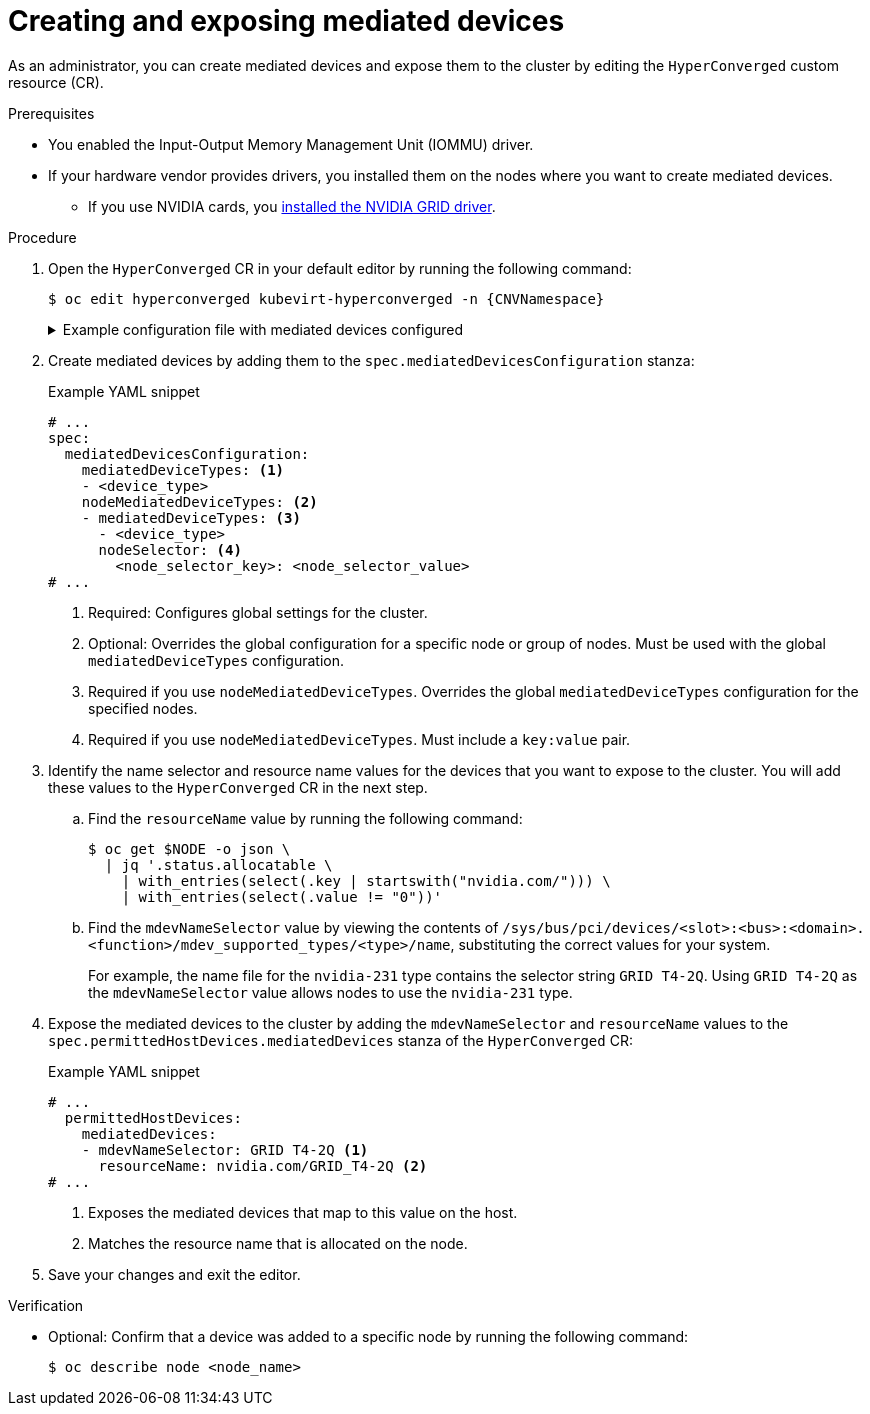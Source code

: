 // Module included in the following assemblies:
//
// * virt/virtual_machines/advanced_vm_management/virt-configuring-virtual-gpus.adoc

:_content-type: PROCEDURE
[id="virt-creating-exposing-mediated-devices_{context}"]
= Creating and exposing mediated devices

As an administrator, you can create mediated devices and expose them to the cluster by editing the `HyperConverged` custom resource (CR).

.Prerequisites

* You enabled the Input-Output Memory Management Unit (IOMMU) driver.
* If your hardware vendor provides drivers, you installed them on the nodes where you want to create mediated devices.
** If you use NVIDIA cards, you link:https://docs.nvidia.com/datacenter/cloud-native/openshift/latest/openshift-virtualization.html[installed the NVIDIA GRID driver].

.Procedure

. Open the `HyperConverged` CR in your default editor by running the following command:
+
[source,terminal,subs="attributes+"]
----
$ oc edit hyperconverged kubevirt-hyperconverged -n {CNVNamespace}
----
+
.Example configuration file with mediated devices configured
[%collapsible]
====
[source,yaml,subs="attributes+"]
----
apiVersion: hco.kubevirt.io/v1
kind: HyperConverged
metadata:
  name: kubevirt-hyperconverged
  namespace: {CNVNamespace}
spec:
  mediatedDevicesConfiguration:
    mediatedDeviceTypes:
    - nvidia-231
    nodeMediatedDeviceTypes:
    - mediatedDeviceTypes:
      - nvidia-233
      nodeSelector:
        kubernetes.io/hostname: node-11.redhat.com
  permittedHostDevices:
    mediatedDevices:
    - mdevNameSelector: GRID T4-2Q
      resourceName: nvidia.com/GRID_T4-2Q
    - mdevNameSelector: GRID T4-8Q
      resourceName: nvidia.com/GRID_T4-8Q
# ...
----
====

. Create mediated devices by adding them to the `spec.mediatedDevicesConfiguration` stanza:
+
.Example YAML snippet
[source,yaml]
----
# ...
spec:
  mediatedDevicesConfiguration:
    mediatedDeviceTypes: <1>
    - <device_type>
    nodeMediatedDeviceTypes: <2>
    - mediatedDeviceTypes: <3>
      - <device_type>
      nodeSelector: <4>
        <node_selector_key>: <node_selector_value>
# ...
----
<1> Required: Configures global settings for the cluster.
<2> Optional: Overrides the global configuration for a specific node or group of nodes. Must be used with the global `mediatedDeviceTypes` configuration.
<3> Required if you use `nodeMediatedDeviceTypes`. Overrides the global `mediatedDeviceTypes` configuration for the specified nodes.
<4> Required if you use `nodeMediatedDeviceTypes`. Must include a `key:value` pair.

. Identify the name selector and resource name values for the devices that you want to expose to the cluster. You will add these values to the `HyperConverged` CR in the next step.
.. Find the `resourceName` value by running the following command:
+
[source,terminal]
----
$ oc get $NODE -o json \
  | jq '.status.allocatable \
    | with_entries(select(.key | startswith("nvidia.com/"))) \
    | with_entries(select(.value != "0"))'
----

.. Find the `mdevNameSelector` value by viewing the contents of `/sys/bus/pci/devices/<slot>:<bus>:<domain>.<function>/mdev_supported_types/<type>/name`, substituting the correct values for your system.
+
For example, the name file for the `nvidia-231` type contains the selector string `GRID T4-2Q`. Using `GRID T4-2Q` as the `mdevNameSelector` value allows nodes to use the `nvidia-231` type.

. Expose the mediated devices to the cluster by adding the `mdevNameSelector` and `resourceName` values to the 
`spec.permittedHostDevices.mediatedDevices` stanza of the `HyperConverged` CR:
+
.Example YAML snippet
[source,yaml]
----
# ...
  permittedHostDevices:
    mediatedDevices:
    - mdevNameSelector: GRID T4-2Q <1>
      resourceName: nvidia.com/GRID_T4-2Q <2>
# ...
----
<1> Exposes the mediated devices that map to this value on the host.
<2> Matches the resource name that is allocated on the node.

. Save your changes and exit the editor.

.Verification

* Optional: Confirm that a device was added to a specific node by running the following command:
+
[source,terminal]
----
$ oc describe node <node_name>
----